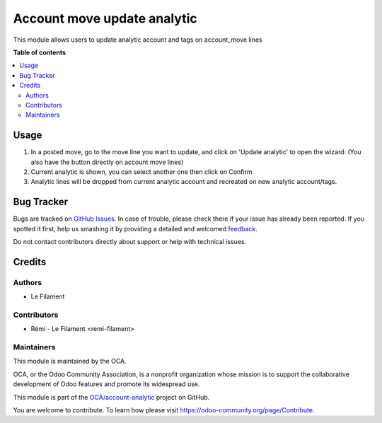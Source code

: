 ============================
Account move update analytic
============================

.. !!!!!!!!!!!!!!!!!!!!!!!!!!!!!!!!!!!!!!!!!!!!!!!!!!!!
   !! This file is generated by oca-gen-addon-readme !!
   !! changes will be overwritten.                   !!
   !!!!!!!!!!!!!!!!!!!!!!!!!!!!!!!!!!!!!!!!!!!!!!!!!!!!

.. |badge1| image:: https://img.shields.io/badge/maturity-Beta-yellow.png
    :target: https://odoo-community.org/page/development-status
    :alt: Beta
.. |badge2| image:: https://img.shields.io/badge/licence-AGPL--3-blue.png
    :target: http://www.gnu.org/licenses/agpl-3.0-standalone.html
    :alt: License: AGPL-3
.. |badge3| image:: https://img.shields.io/badge/github-OCA%2Faccount--analytic-lightgray.png?logo=github
    :target: https://github.com/OCA/account-analytic/tree/14.0/account_move_update_analytic
    :alt: OCA/account-analytic
.. |badge4| image:: https://img.shields.io/badge/weblate-Translate%20me-F47D42.png
    :target: https://translation.odoo-community.org/projects/account-analytic-14-0/account-analytic-14-0-account_move_update_analytic
    :alt: Translate me on Weblate
.. |badge5| image:: https://img.shields.io/badge/runbot-Try%20me-875A7B.png
    :target: https://runbot.odoo-community.org/runbot/87/14.0
    :alt: Try me on Runbot

|badge1| |badge2| |badge3| |badge4| |badge5| 

This module allows users to update analytic account and tags on account_move lines

**Table of contents**

.. contents::
   :local:

Usage
=====

1. In a posted move, go to the move line you want to update, and click on 'Update analytic' to open the wizard. (You also have the button directly on account move lines)
2. Current analytic is shown, you can select another one then click on Confirm
3. Analytic lines will be dropped from current analytic account and recreated on new analytic account/tags.

Bug Tracker
===========

Bugs are tracked on `GitHub Issues <https://github.com/OCA/account-analytic/issues>`_.
In case of trouble, please check there if your issue has already been reported.
If you spotted it first, help us smashing it by providing a detailed and welcomed
`feedback <https://github.com/OCA/account-analytic/issues/new?body=module:%20account_move_update_analytic%0Aversion:%2014.0%0A%0A**Steps%20to%20reproduce**%0A-%20...%0A%0A**Current%20behavior**%0A%0A**Expected%20behavior**>`_.

Do not contact contributors directly about support or help with technical issues.

Credits
=======

Authors
~~~~~~~

* Le Filament

Contributors
~~~~~~~~~~~~

* Rémi - Le Filament <remi-filament>

Maintainers
~~~~~~~~~~~

This module is maintained by the OCA.

.. image:: https://odoo-community.org/logo.png
   :alt: Odoo Community Association
   :target: https://odoo-community.org

OCA, or the Odoo Community Association, is a nonprofit organization whose
mission is to support the collaborative development of Odoo features and
promote its widespread use.

This module is part of the `OCA/account-analytic <https://github.com/OCA/account-analytic/tree/14.0/account_move_update_analytic>`_ project on GitHub.

You are welcome to contribute. To learn how please visit https://odoo-community.org/page/Contribute.
